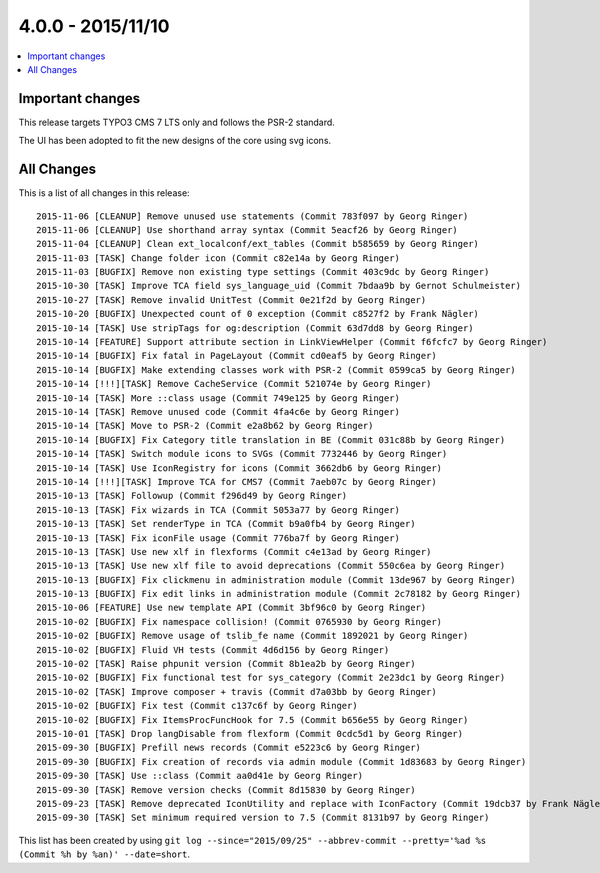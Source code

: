4.0.0 - 2015/11/10
==================


.. only:: html

.. contents::
        :local:
        :depth: 1


Important changes
-----------------
This release targets TYPO3 CMS 7 LTS only and follows the PSR-2 standard.

The UI has been adopted to fit the new designs of the core using svg icons.

All Changes
-----------
This is a list of all changes in this release: ::

        2015-11-06 [CLEANUP] Remove unused use statements (Commit 783f097 by Georg Ringer)
        2015-11-06 [CLEANUP] Use shorthand array syntax (Commit 5eacf26 by Georg Ringer)
        2015-11-04 [CLEANUP] Clean ext_localconf/ext_tables (Commit b585659 by Georg Ringer)
        2015-11-03 [TASK] Change folder icon (Commit c82e14a by Georg Ringer)
        2015-11-03 [BUGFIX] Remove non existing type settings (Commit 403c9dc by Georg Ringer)
        2015-10-30 [TASK] Improve TCA field sys_language_uid (Commit 7bdaa9b by Gernot Schulmeister)
        2015-10-27 [TASK] Remove invalid UnitTest (Commit 0e21f2d by Georg Ringer)
        2015-10-20 [BUGFIX] Unexpected count of 0 exception (Commit c8527f2 by Frank Nägler)
        2015-10-14 [TASK] Use stripTags for og:description (Commit 63d7dd8 by Georg Ringer)
        2015-10-14 [FEATURE] Support attribute section in LinkViewHelper (Commit f6fcfc7 by Georg Ringer)
        2015-10-14 [BUGFIX] Fix fatal in PageLayout (Commit cd0eaf5 by Georg Ringer)
        2015-10-14 [BUGFIX] Make extending classes work with PSR-2 (Commit 0599ca5 by Georg Ringer)
        2015-10-14 [!!!][TASK] Remove CacheService (Commit 521074e by Georg Ringer)
        2015-10-14 [TASK] More ::class usage (Commit 749e125 by Georg Ringer)
        2015-10-14 [TASK] Remove unused code (Commit 4fa4c6e by Georg Ringer)
        2015-10-14 [TASK] Move to PSR-2 (Commit e2a8b62 by Georg Ringer)
        2015-10-14 [BUGFIX] Fix Category title translation in BE (Commit 031c88b by Georg Ringer)
        2015-10-14 [TASK] Switch module icons to SVGs (Commit 7732446 by Georg Ringer)
        2015-10-14 [TASK] Use IconRegistry for icons (Commit 3662db6 by Georg Ringer)
        2015-10-14 [!!!][TASK] Improve TCA for CMS7 (Commit 7aeb07c by Georg Ringer)
        2015-10-13 [TASK] Followup (Commit f296d49 by Georg Ringer)
        2015-10-13 [TASK] Fix wizards in TCA (Commit 5053a77 by Georg Ringer)
        2015-10-13 [TASK] Set renderType in TCA (Commit b9a0fb4 by Georg Ringer)
        2015-10-13 [TASK] Fix iconFile usage (Commit 776ba7f by Georg Ringer)
        2015-10-13 [TASK] Use new xlf in flexforms (Commit c4e13ad by Georg Ringer)
        2015-10-13 [TASK] Use new xlf file to avoid deprecations (Commit 550c6ea by Georg Ringer)
        2015-10-13 [BUGFIX] Fix clickmenu in administration module (Commit 13de967 by Georg Ringer)
        2015-10-13 [BUGFIX] Fix edit links in administration module (Commit 2c78182 by Georg Ringer)
        2015-10-06 [FEATURE] Use new template API (Commit 3bf96c0 by Georg Ringer)
        2015-10-02 [BUGFIX] Fix namespace collision! (Commit 0765930 by Georg Ringer)
        2015-10-02 [BUGFIX] Remove usage of tslib_fe name (Commit 1892021 by Georg Ringer)
        2015-10-02 [BUGFIX] Fluid VH tests (Commit 4d6d156 by Georg Ringer)
        2015-10-02 [TASK] Raise phpunit version (Commit 8b1ea2b by Georg Ringer)
        2015-10-02 [BUGFIX] Fix functional test for sys_category (Commit 2e23dc1 by Georg Ringer)
        2015-10-02 [TASK] Improve composer + travis (Commit d7a03bb by Georg Ringer)
        2015-10-02 [BUGFIX] Fix test (Commit c137c6f by Georg Ringer)
        2015-10-02 [BUGFIX] Fix ItemsProcFuncHook for 7.5 (Commit b656e55 by Georg Ringer)
        2015-10-01 [TASK] Drop langDisable from flexform (Commit 0cdc5d1 by Georg Ringer)
        2015-09-30 [BUGFIX] Prefill news records (Commit e5223c6 by Georg Ringer)
        2015-09-30 [BUGFIX] Fix creation of records via admin module (Commit 1d83683 by Georg Ringer)
        2015-09-30 [TASK] Use ::class (Commit aa0d41e by Georg Ringer)
        2015-09-30 [TASK] Remove version checks (Commit 8d15830 by Georg Ringer)
        2015-09-23 [TASK] Remove deprecated IconUtility and replace with IconFactory (Commit 19dcb37 by Frank Nägler)
        2015-09-30 [TASK] Set minimum required version to 7.5 (Commit 8131b97 by Georg Ringer)


This list has been created by using ``git log --since="2015/09/25" --abbrev-commit --pretty='%ad %s (Commit %h by %an)' --date=short``.
